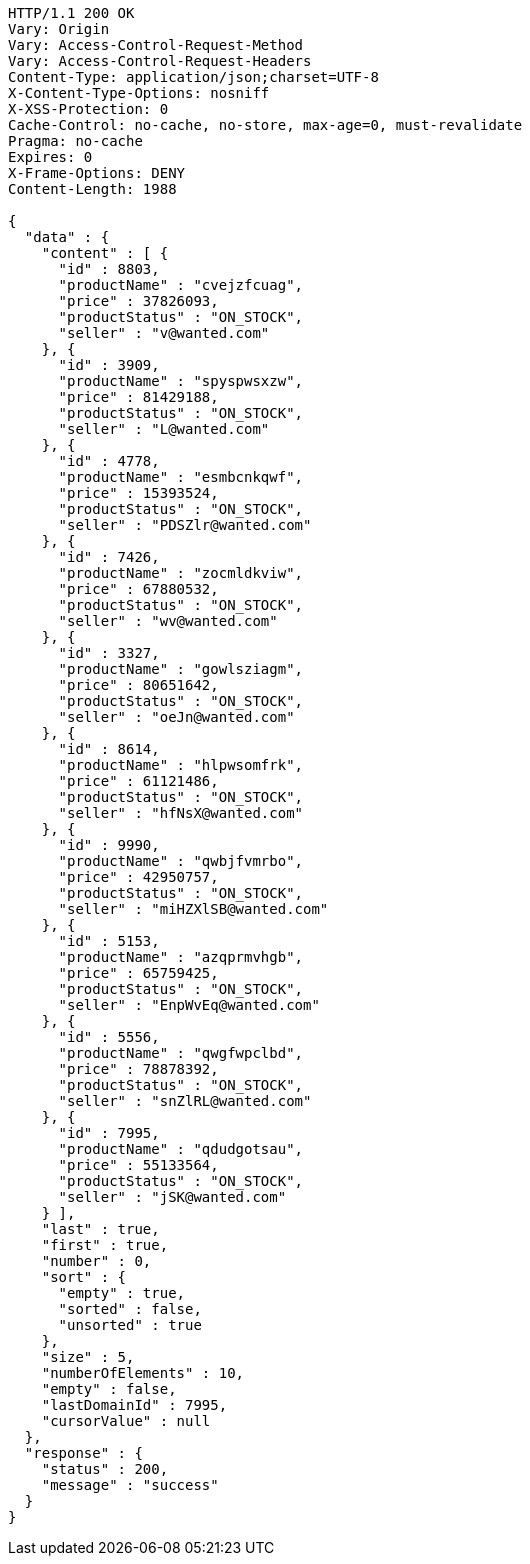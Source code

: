 [source,http,options="nowrap"]
----
HTTP/1.1 200 OK
Vary: Origin
Vary: Access-Control-Request-Method
Vary: Access-Control-Request-Headers
Content-Type: application/json;charset=UTF-8
X-Content-Type-Options: nosniff
X-XSS-Protection: 0
Cache-Control: no-cache, no-store, max-age=0, must-revalidate
Pragma: no-cache
Expires: 0
X-Frame-Options: DENY
Content-Length: 1988

{
  "data" : {
    "content" : [ {
      "id" : 8803,
      "productName" : "cvejzfcuag",
      "price" : 37826093,
      "productStatus" : "ON_STOCK",
      "seller" : "v@wanted.com"
    }, {
      "id" : 3909,
      "productName" : "spyspwsxzw",
      "price" : 81429188,
      "productStatus" : "ON_STOCK",
      "seller" : "L@wanted.com"
    }, {
      "id" : 4778,
      "productName" : "esmbcnkqwf",
      "price" : 15393524,
      "productStatus" : "ON_STOCK",
      "seller" : "PDSZlr@wanted.com"
    }, {
      "id" : 7426,
      "productName" : "zocmldkviw",
      "price" : 67880532,
      "productStatus" : "ON_STOCK",
      "seller" : "wv@wanted.com"
    }, {
      "id" : 3327,
      "productName" : "gowlsziagm",
      "price" : 80651642,
      "productStatus" : "ON_STOCK",
      "seller" : "oeJn@wanted.com"
    }, {
      "id" : 8614,
      "productName" : "hlpwsomfrk",
      "price" : 61121486,
      "productStatus" : "ON_STOCK",
      "seller" : "hfNsX@wanted.com"
    }, {
      "id" : 9990,
      "productName" : "qwbjfvmrbo",
      "price" : 42950757,
      "productStatus" : "ON_STOCK",
      "seller" : "miHZXlSB@wanted.com"
    }, {
      "id" : 5153,
      "productName" : "azqprmvhgb",
      "price" : 65759425,
      "productStatus" : "ON_STOCK",
      "seller" : "EnpWvEq@wanted.com"
    }, {
      "id" : 5556,
      "productName" : "qwgfwpclbd",
      "price" : 78878392,
      "productStatus" : "ON_STOCK",
      "seller" : "snZlRL@wanted.com"
    }, {
      "id" : 7995,
      "productName" : "qdudgotsau",
      "price" : 55133564,
      "productStatus" : "ON_STOCK",
      "seller" : "jSK@wanted.com"
    } ],
    "last" : true,
    "first" : true,
    "number" : 0,
    "sort" : {
      "empty" : true,
      "sorted" : false,
      "unsorted" : true
    },
    "size" : 5,
    "numberOfElements" : 10,
    "empty" : false,
    "lastDomainId" : 7995,
    "cursorValue" : null
  },
  "response" : {
    "status" : 200,
    "message" : "success"
  }
}
----